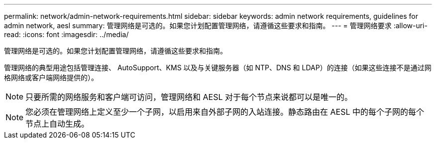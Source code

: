 ---
permalink: network/admin-network-requirements.html 
sidebar: sidebar 
keywords: admin network requirements, guidelines for admin network, aesl 
summary: 管理网络是可选的。如果您计划配置管理网络，请遵循这些要求和指南。 
---
= 管理网络要求
:allow-uri-read: 
:icons: font
:imagesdir: ../media/


[role="lead"]
管理网络是可选的。如果您计划配置管理网络，请遵循这些要求和指南。

管理网络的典型用途包括管理连接、 AutoSupport、KMS 以及与关键服务器（如 NTP、DNS 和 LDAP）的连接（如果这些连接不是通过网格网络或客户端网络提供的）。


NOTE: 只要所需的网络服务和客户端可访问，管理网络和 AESL 对于每个节点来说都可以是唯一的。


NOTE: 您必须在管理网络上定义至少一个子网，以启用来自外部子网的入站连接。静态路由在 AESL 中的每个子网的每个节点上自动生成。
